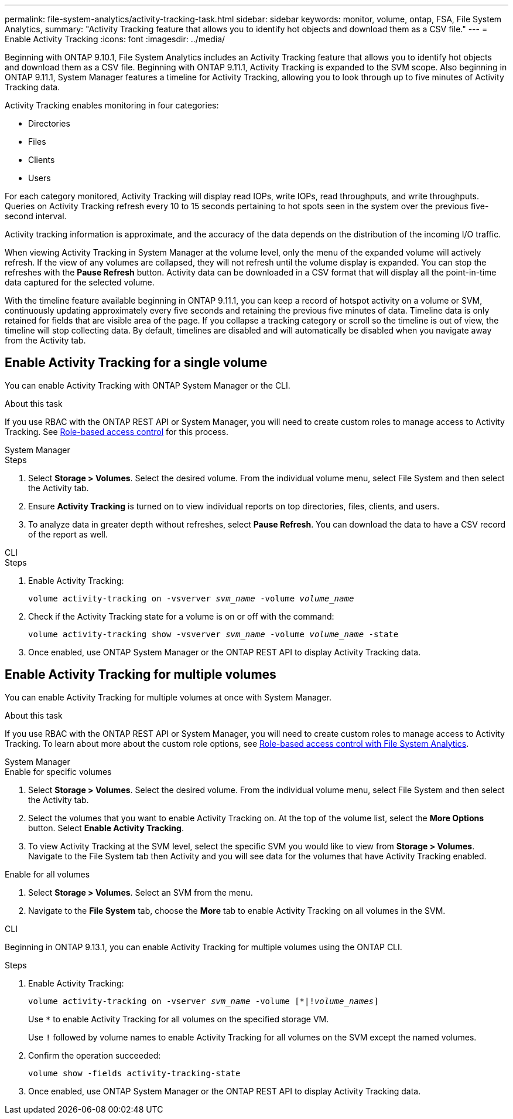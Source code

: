 ---
permalink: file-system-analytics/activity-tracking-task.html
sidebar: sidebar
keywords: monitor, volume, ontap, FSA, File System Analytics, 
summary: "Activity Tracking feature that allows you to identify hot objects and download them as a CSV file."
---
= Enable Activity Tracking
:icons: font
:imagesdir: ../media/

[.lead]
Beginning with ONTAP 9.10.1, File System Analytics includes an Activity Tracking feature that allows you to identify hot objects and download them as a CSV file. Beginning with ONTAP 9.11.1, Activity Tracking is expanded to the SVM scope. Also beginning in ONTAP 9.11.1, System Manager features a timeline for Activity Tracking, allowing you to look through up to five minutes of Activity Tracking data.

Activity Tracking enables monitoring in four categories:

* Directories
* Files
* Clients
* Users

For each category monitored, Activity Tracking will display read IOPs, write IOPs, read throughputs, and write throughputs. Queries on Activity Tracking refresh every 10 to 15 seconds pertaining to hot spots seen in the system over the previous five-second interval.

Activity tracking information is approximate, and the accuracy of the data depends on the distribution of the incoming I/O traffic. 

When viewing Activity Tracking in System Manager at the volume level, only the menu of the expanded volume will actively refresh. If the view of any volumes are collapsed, they will not refresh until the volume display is expanded. You can stop the refreshes with the *Pause Refresh* button. Activity data can be downloaded in a CSV format that will display all the point-in-time data captured for the selected volume. 

With the timeline feature available beginning in ONTAP 9.11.1, you can keep a record of hotspot activity on a volume or SVM, continuously updating approximately every five seconds and retaining the previous five minutes of data. Timeline data is only retained for fields that are visible area of the page. If you collapse a tracking category or scroll so the timeline is out of view, the timeline will stop collecting data. By default, timelines are disabled and will automatically be disabled when you navigate away from the Activity tab.

== Enable Activity Tracking for a single volume

You can enable Activity Tracking with ONTAP System Manager or the CLI.

.About this task
If you use RBAC with the ONTAP REST API or System Manager, you will need to create custom roles to manage access to Activity Tracking. See xref:role-based-access-control-task.html[Role-based access control] for this process. 

[role="tabbed-block"]
====

.System Manager
--
.Steps

. Select *Storage > Volumes*. Select the desired volume. From the individual volume menu, select File System and then select the Activity tab. 
. Ensure *Activity Tracking* is turned on to view individual reports on top directories, files, clients, and users.
. To analyze data in greater depth without refreshes, select *Pause Refresh*. You can download the data to have a CSV record of the report as well. 
--

.CLI
--
.Steps

. Enable Activity Tracking: 
+
`volume activity-tracking on -vsverver _svm_name_ -volume _volume_name_`

. Check if the Activity Tracking state for a volume is on or off with the command: 
+
`volume activity-tracking show -vsverver _svm_name_ -volume _volume_name_ -state`

. Once enabled, use ONTAP System Manager or the ONTAP REST API to display Activity Tracking data.
--
====

== Enable Activity Tracking for multiple volumes

You can enable Activity Tracking for multiple volumes at once with System Manager. 

.About this task
If you use RBAC with the ONTAP REST API or System Manager, you will need to create custom roles to manage access to Activity Tracking. To learn about more about the custom role options, see xref:role-based-access-control-task.html[Role-based access control with File System Analytics].


[role="tabbed-block"]
====

.System Manager
--
.Enable for specific volumes
. Select *Storage > Volumes*. Select the desired volume. From the individual volume menu, select File System and then select the Activity tab. 
. Select the volumes that you want to enable Activity Tracking on. At the top of the volume list, select the *More Options* button. Select *Enable Activity Tracking*.
. To view Activity Tracking at the SVM level, select the specific SVM you would like to view from *Storage > Volumes*. Navigate to the File System tab then Activity and you will see data for the volumes that have Activity Tracking enabled.

.Enable for all volumes
. Select *Storage > Volumes*. Select an SVM from the menu. 

.	Navigate to the *File System* tab, choose the *More* tab to enable Activity Tracking on all volumes in the SVM.
--

.CLI
--
Beginning in ONTAP 9.13.1, you can enable Activity Tracking for multiple volumes using the ONTAP CLI. 

.Steps
. Enable Activity Tracking:
+
`volume activity-tracking on -vserver _svm_name_ -volume [*|!_volume_names_]`
+
Use `*` to enable Activity Tracking for all volumes on the specified storage VM. 
+
Use `!` followed by volume names to enable Activity Tracking for all volumes on the SVM except the named volumes.
+
. Confirm the operation succeeded:
+
`volume show -fields activity-tracking-state`
. Once enabled, use ONTAP System Manager or the ONTAP REST API to display Activity Tracking data.

--
====

// 28 march 2023, ontapdoc-971
// 7 February 2022, ONTAPDOC-875
//2021-10-29, IE-422
//2022-03-22, IE-509